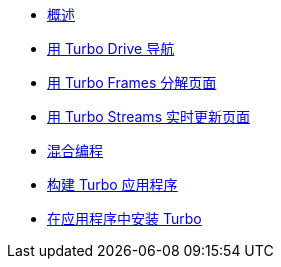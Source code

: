 * xref:01_introduction.adoc[概述]
* xref:02_drive.adoc[用 Turbo Drive 导航]
* xref:03_frames.adoc[用 Turbo Frames 分解页面]
* xref:04_streams.adoc[用 Turbo Streams 实时更新页面]
* xref:05_native.adoc[混合编程]
* xref:06_building[构建 Turbo 应用程序]
* xref:07_installing.adoc[在应用程序中安装 Turbo]

